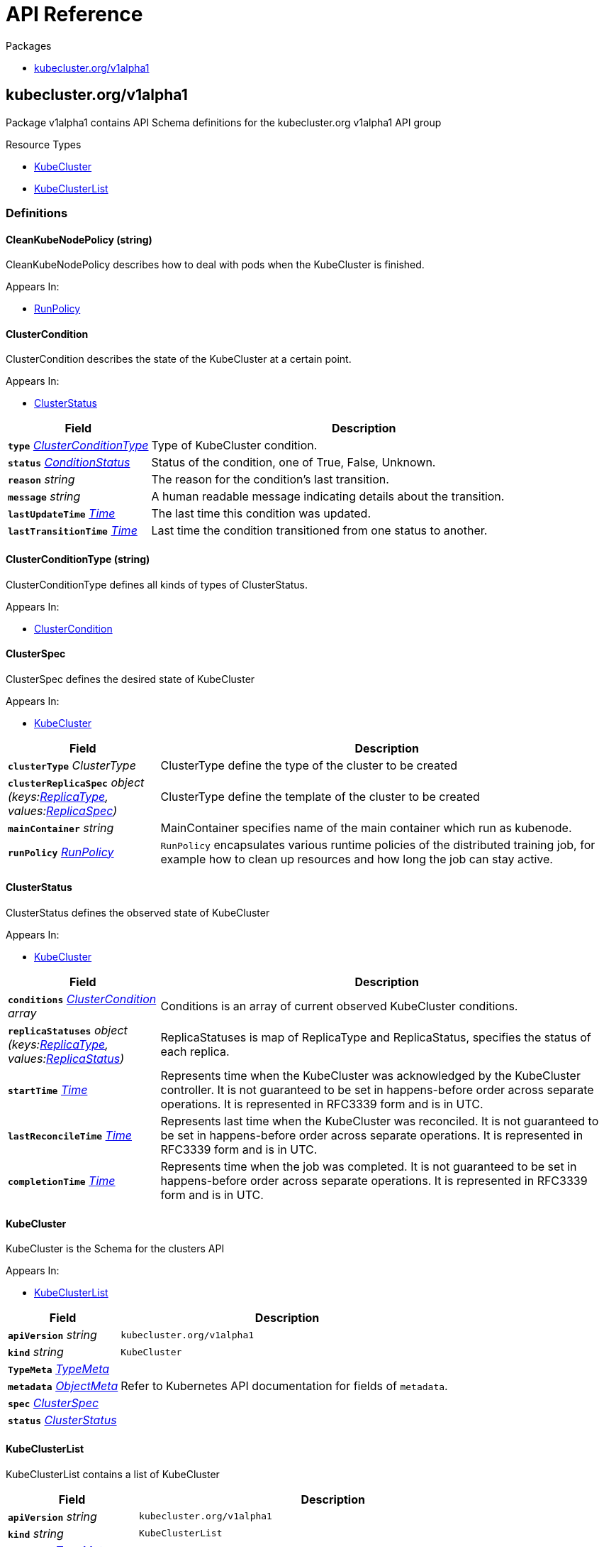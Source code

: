 // Generated documentation. Please do not edit.
:anchor_prefix: k8s-api

[id="{p}-api-reference"]
= API Reference

.Packages
- xref:{anchor_prefix}-kubecluster-org-v1alpha1[$$kubecluster.org/v1alpha1$$]


[id="{anchor_prefix}-kubecluster-org-v1alpha1"]
== kubecluster.org/v1alpha1

Package v1alpha1 contains API Schema definitions for the kubecluster.org v1alpha1 API group

.Resource Types
- xref:{anchor_prefix}-github-com-chriskery-kubecluster-apis-kubecluster-org-v1alpha1-kubecluster[$$KubeCluster$$]
- xref:{anchor_prefix}-github-com-chriskery-kubecluster-apis-kubecluster-org-v1alpha1-kubeclusterlist[$$KubeClusterList$$]


=== Definitions

[id="{anchor_prefix}-github-com-chriskery-kubecluster-apis-kubecluster-org-v1alpha1-cleankubenodepolicy"]
==== CleanKubeNodePolicy (string) 

CleanKubeNodePolicy describes how to deal with pods when the KubeCluster is finished.

.Appears In:
****
- xref:{anchor_prefix}-github-com-chriskery-kubecluster-apis-kubecluster-org-v1alpha1-runpolicy[$$RunPolicy$$]
****



[id="{anchor_prefix}-github-com-chriskery-kubecluster-apis-kubecluster-org-v1alpha1-clustercondition"]
==== ClusterCondition 

ClusterCondition describes the state of the KubeCluster at a certain point.

.Appears In:
****
- xref:{anchor_prefix}-github-com-chriskery-kubecluster-apis-kubecluster-org-v1alpha1-clusterstatus[$$ClusterStatus$$]
****

[cols="25a,75a", options="header"]
|===
| Field | Description
| *`type`* __xref:{anchor_prefix}-github-com-chriskery-kubecluster-apis-kubecluster-org-v1alpha1-clusterconditiontype[$$ClusterConditionType$$]__ | Type of KubeCluster condition.
| *`status`* __link:https://kubernetes.io/docs/reference/generated/kubernetes-api/v1.22/#conditionstatus-v1-core[$$ConditionStatus$$]__ | Status of the condition, one of True, False, Unknown.
| *`reason`* __string__ | The reason for the condition's last transition.
| *`message`* __string__ | A human readable message indicating details about the transition.
| *`lastUpdateTime`* __link:https://kubernetes.io/docs/reference/generated/kubernetes-api/v1.22/#time-v1-meta[$$Time$$]__ | The last time this condition was updated.
| *`lastTransitionTime`* __link:https://kubernetes.io/docs/reference/generated/kubernetes-api/v1.22/#time-v1-meta[$$Time$$]__ | Last time the condition transitioned from one status to another.
|===


[id="{anchor_prefix}-github-com-chriskery-kubecluster-apis-kubecluster-org-v1alpha1-clusterconditiontype"]
==== ClusterConditionType (string) 

ClusterConditionType defines all kinds of types of ClusterStatus.

.Appears In:
****
- xref:{anchor_prefix}-github-com-chriskery-kubecluster-apis-kubecluster-org-v1alpha1-clustercondition[$$ClusterCondition$$]
****



[id="{anchor_prefix}-github-com-chriskery-kubecluster-apis-kubecluster-org-v1alpha1-clusterspec"]
==== ClusterSpec 

ClusterSpec defines the desired state of KubeCluster

.Appears In:
****
- xref:{anchor_prefix}-github-com-chriskery-kubecluster-apis-kubecluster-org-v1alpha1-kubecluster[$$KubeCluster$$]
****

[cols="25a,75a", options="header"]
|===
| Field | Description
| *`clusterType`* __ClusterType__ | ClusterType define the type of the cluster to be created
| *`clusterReplicaSpec`* __object (keys:xref:{anchor_prefix}-github-com-chriskery-kubecluster-apis-kubecluster-org-v1alpha1-replicatype[$$ReplicaType$$], values:xref:{anchor_prefix}-github-com-chriskery-kubecluster-apis-kubecluster-org-v1alpha1-replicaspec[$$ReplicaSpec$$])__ | ClusterType define the template of the cluster to be created
| *`mainContainer`* __string__ | MainContainer specifies name of the main container which run as kubenode.
| *`runPolicy`* __xref:{anchor_prefix}-github-com-chriskery-kubecluster-apis-kubecluster-org-v1alpha1-runpolicy[$$RunPolicy$$]__ | `RunPolicy` encapsulates various runtime policies of the distributed training job, for example how to clean up resources and how long the job can stay active.
|===


[id="{anchor_prefix}-github-com-chriskery-kubecluster-apis-kubecluster-org-v1alpha1-clusterstatus"]
==== ClusterStatus 

ClusterStatus defines the observed state of KubeCluster

.Appears In:
****
- xref:{anchor_prefix}-github-com-chriskery-kubecluster-apis-kubecluster-org-v1alpha1-kubecluster[$$KubeCluster$$]
****

[cols="25a,75a", options="header"]
|===
| Field | Description
| *`conditions`* __xref:{anchor_prefix}-github-com-chriskery-kubecluster-apis-kubecluster-org-v1alpha1-clustercondition[$$ClusterCondition$$] array__ | Conditions is an array of current observed KubeCluster conditions.
| *`replicaStatuses`* __object (keys:xref:{anchor_prefix}-github-com-chriskery-kubecluster-apis-kubecluster-org-v1alpha1-replicatype[$$ReplicaType$$], values:xref:{anchor_prefix}-github-com-chriskery-kubecluster-apis-kubecluster-org-v1alpha1-replicastatus[$$ReplicaStatus$$])__ | ReplicaStatuses is map of ReplicaType and ReplicaStatus, specifies the status of each replica.
| *`startTime`* __link:https://kubernetes.io/docs/reference/generated/kubernetes-api/v1.22/#time-v1-meta[$$Time$$]__ | Represents time when the KubeCluster was acknowledged by the KubeCluster controller. It is not guaranteed to be set in happens-before order across separate operations. It is represented in RFC3339 form and is in UTC.
| *`lastReconcileTime`* __link:https://kubernetes.io/docs/reference/generated/kubernetes-api/v1.22/#time-v1-meta[$$Time$$]__ | Represents last time when the KubeCluster was reconciled. It is not guaranteed to be set in happens-before order across separate operations. It is represented in RFC3339 form and is in UTC.
| *`completionTime`* __link:https://kubernetes.io/docs/reference/generated/kubernetes-api/v1.22/#time-v1-meta[$$Time$$]__ | Represents time when the job was completed. It is not guaranteed to be set in happens-before order across separate operations. It is represented in RFC3339 form and is in UTC.
|===


[id="{anchor_prefix}-github-com-chriskery-kubecluster-apis-kubecluster-org-v1alpha1-kubecluster"]
==== KubeCluster 

KubeCluster is the Schema for the clusters API

.Appears In:
****
- xref:{anchor_prefix}-github-com-chriskery-kubecluster-apis-kubecluster-org-v1alpha1-kubeclusterlist[$$KubeClusterList$$]
****

[cols="25a,75a", options="header"]
|===
| Field | Description
| *`apiVersion`* __string__ | `kubecluster.org/v1alpha1`
| *`kind`* __string__ | `KubeCluster`
| *`TypeMeta`* __link:https://kubernetes.io/docs/reference/generated/kubernetes-api/v1.22/#typemeta-v1-meta[$$TypeMeta$$]__ | 
| *`metadata`* __link:https://kubernetes.io/docs/reference/generated/kubernetes-api/v1.22/#objectmeta-v1-meta[$$ObjectMeta$$]__ | Refer to Kubernetes API documentation for fields of `metadata`.

| *`spec`* __xref:{anchor_prefix}-github-com-chriskery-kubecluster-apis-kubecluster-org-v1alpha1-clusterspec[$$ClusterSpec$$]__ | 
| *`status`* __xref:{anchor_prefix}-github-com-chriskery-kubecluster-apis-kubecluster-org-v1alpha1-clusterstatus[$$ClusterStatus$$]__ | 
|===


[id="{anchor_prefix}-github-com-chriskery-kubecluster-apis-kubecluster-org-v1alpha1-kubeclusterlist"]
==== KubeClusterList 

KubeClusterList contains a list of KubeCluster



[cols="25a,75a", options="header"]
|===
| Field | Description
| *`apiVersion`* __string__ | `kubecluster.org/v1alpha1`
| *`kind`* __string__ | `KubeClusterList`
| *`TypeMeta`* __link:https://kubernetes.io/docs/reference/generated/kubernetes-api/v1.22/#typemeta-v1-meta[$$TypeMeta$$]__ | 
| *`metadata`* __link:https://kubernetes.io/docs/reference/generated/kubernetes-api/v1.22/#listmeta-v1-meta[$$ListMeta$$]__ | Refer to Kubernetes API documentation for fields of `metadata`.

| *`items`* __xref:{anchor_prefix}-github-com-chriskery-kubecluster-apis-kubecluster-org-v1alpha1-kubecluster[$$KubeCluster$$] array__ | 
|===


[id="{anchor_prefix}-github-com-chriskery-kubecluster-apis-kubecluster-org-v1alpha1-replicaspec"]
==== ReplicaSpec 

ReplicaSpec is a description of the replica

.Appears In:
****
- xref:{anchor_prefix}-github-com-chriskery-kubecluster-apis-kubecluster-org-v1alpha1-clusterspec[$$ClusterSpec$$]
****

[cols="25a,75a", options="header"]
|===
| Field | Description
| *`replicas`* __integer__ | Replicas is the desired number of replicas of the given template. If unspecified, defaults to 1.
| *`template`* __xref:{anchor_prefix}-github-com-chriskery-kubecluster-apis-kubecluster-org-v1alpha1-replicatemplate[$$ReplicaTemplate$$]__ | Template is the object that describes the pod that will be created for this replica. RestartPolicy in PodTemplateSpec will be overide by RestartPolicy in ReplicaSpec
| *`restartPolicy`* __xref:{anchor_prefix}-github-com-chriskery-kubecluster-apis-kubecluster-org-v1alpha1-restartpolicy[$$RestartPolicy$$]__ | Restart policy for all replicas within the job. One of Always, OnFailure, Never and ExitCode. Default to Never.
|===


[id="{anchor_prefix}-github-com-chriskery-kubecluster-apis-kubecluster-org-v1alpha1-replicastatus"]
==== ReplicaStatus 

ReplicaStatus represents the current observed state of the replica.

.Appears In:
****
- xref:{anchor_prefix}-github-com-chriskery-kubecluster-apis-kubecluster-org-v1alpha1-clusterstatus[$$ClusterStatus$$]
****

[cols="25a,75a", options="header"]
|===
| Field | Description
| *`active`* __integer__ | The number of actively running pods.
| *`activating`* __integer__ | The number of pods which reached phase Succeeded.
| *`failed`* __integer__ | The number of pods which reached phase Succeeded.
| *`selector`* __string__ | A Selector is a label query over a set of resources. The result of matchLabels and matchExpressions are ANDed. An empty Selector matches all objects. A null Selector matches no objects.
|===


[id="{anchor_prefix}-github-com-chriskery-kubecluster-apis-kubecluster-org-v1alpha1-replicatemplate"]
==== ReplicaTemplate 

ReplicaTemplate describes the data a replica(or a node) should have when created from a template

.Appears In:
****
- xref:{anchor_prefix}-github-com-chriskery-kubecluster-apis-kubecluster-org-v1alpha1-replicaspec[$$ReplicaSpec$$]
****

[cols="25a,75a", options="header"]
|===
| Field | Description
| *`metadata`* __link:https://kubernetes.io/docs/reference/generated/kubernetes-api/v1.22/#objectmeta-v1-meta[$$ObjectMeta$$]__ | Refer to Kubernetes API documentation for fields of `metadata`.

| *`spec`* __link:https://kubernetes.io/docs/reference/generated/kubernetes-api/v1.22/#podspec-v1-core[$$PodSpec$$]__ | Specification of the desired behavior of the pod. More info: https://git.k8s.io/community/contributors/devel/sig-architecture/api-conventions.md#spec-and-status
|===


[id="{anchor_prefix}-github-com-chriskery-kubecluster-apis-kubecluster-org-v1alpha1-replicatemplate"]
==== ReplicaTemplate 

ReplicaTemplate describes the data a replica(or a node) should have when created from a template

.Appears In:
****
- xref:{anchor_prefix}-github-com-chriskery-kubecluster-apis-kubecluster-org-v1alpha1-replicaspec[$$ReplicaSpec$$]
****

[cols="25a,75a", options="header"]
|===
| Field | Description
| *`metadata`* __link:https://kubernetes.io/docs/reference/generated/kubernetes-api/v1.22/#objectmeta-v1-meta[$$ObjectMeta$$]__ | Refer to Kubernetes API documentation for fields of `metadata`.

| *`spec`* __link:https://kubernetes.io/docs/reference/generated/kubernetes-api/v1.22/#podspec-v1-core[$$PodSpec$$]__ | Specification of the desired behavior of the pod. More info: https://git.k8s.io/community/contributors/devel/sig-architecture/api-conventions.md#spec-and-status
|===


[id="{anchor_prefix}-github-com-chriskery-kubecluster-apis-kubecluster-org-v1alpha1-replicatype"]
==== ReplicaType (string) 

ReplicaType represents the type of the replica. Each operator needs to define its own set of ReplicaTypes.

.Appears In:
****
- xref:{anchor_prefix}-github-com-chriskery-kubecluster-apis-kubecluster-org-v1alpha1-clusterspec[$$ClusterSpec$$]
- xref:{anchor_prefix}-github-com-chriskery-kubecluster-apis-kubecluster-org-v1alpha1-clusterstatus[$$ClusterStatus$$]
****



[id="{anchor_prefix}-github-com-chriskery-kubecluster-apis-kubecluster-org-v1alpha1-restartpolicy"]
==== RestartPolicy (string) 

RestartPolicy describes how the replicas should be restarted. Only one of the following restart policies may be specified. If none of the following policies is specified, the default one is RestartPolicyAlways.

.Appears In:
****
- xref:{anchor_prefix}-github-com-chriskery-kubecluster-apis-kubecluster-org-v1alpha1-replicaspec[$$ReplicaSpec$$]
****



[id="{anchor_prefix}-github-com-chriskery-kubecluster-apis-kubecluster-org-v1alpha1-runpolicy"]
==== RunPolicy 

RunPolicy encapsulates various runtime policies of the distributed training KubeCluster, for example how to clean up resources and how long the KubeCluster can stay active.

.Appears In:
****
- xref:{anchor_prefix}-github-com-chriskery-kubecluster-apis-kubecluster-org-v1alpha1-clusterspec[$$ClusterSpec$$]
****

[cols="25a,75a", options="header"]
|===
| Field | Description
| *`CleanKubeNodePolicy`* __xref:{anchor_prefix}-github-com-chriskery-kubecluster-apis-kubecluster-org-v1alpha1-cleankubenodepolicy[$$CleanKubeNodePolicy$$]__ | CleanKubeNodePolicy defines the policy to kill pods after the KubeCluster completes. Default to None.
| *`activeDeadlineSeconds`* __integer__ | Specifies the duration in seconds relative to the startTime that the KubeCluster may be active before the system tries to terminate it; value must be positive integer.
| *`backoffLimit`* __integer__ | Optional number of retries before marking this KubeCluster failed.
| *`schedulingPolicy`* __xref:{anchor_prefix}-github-com-chriskery-kubecluster-apis-kubecluster-org-v1alpha1-schedulingpolicy[$$SchedulingPolicy$$]__ | SchedulingPolicy defines the policy related to scheduling, e.g. gang-scheduling
| *`suspend`* __boolean__ | suspend specifies whether the KubeCluster controller should create Pods or not. If a KubeCluster is created with suspend set to true, no Pods are created by the KubeCluster controller. If a KubeCluster is suspended after creation (i.e. the flag goes from false to true), the KubeCluster controller will delete all active Pods and PodGroups associated with this KubeCluster. Users must design their workload to gracefully handle this. Suspending a KubeCluster will reset the StartTime field of the KubeCluster. 
 Defaults to false.
|===


[id="{anchor_prefix}-github-com-chriskery-kubecluster-apis-kubecluster-org-v1alpha1-schedulingpolicy"]
==== SchedulingPolicy 

SchedulingPolicy encapsulates various scheduling policies of the distributed training KubeCluster, for example `minAvailable` for gang-scheduling.

.Appears In:
****
- xref:{anchor_prefix}-github-com-chriskery-kubecluster-apis-kubecluster-org-v1alpha1-runpolicy[$$RunPolicy$$]
****

[cols="25a,75a", options="header"]
|===
| Field | Description
| *`minAvailable`* __integer__ | 
| *`queue`* __string__ | 
| *`minResources`* __Quantity__ | 
| *`priorityClass`* __string__ | 
| *`scheduleTimeoutSeconds`* __integer__ | 
|===


